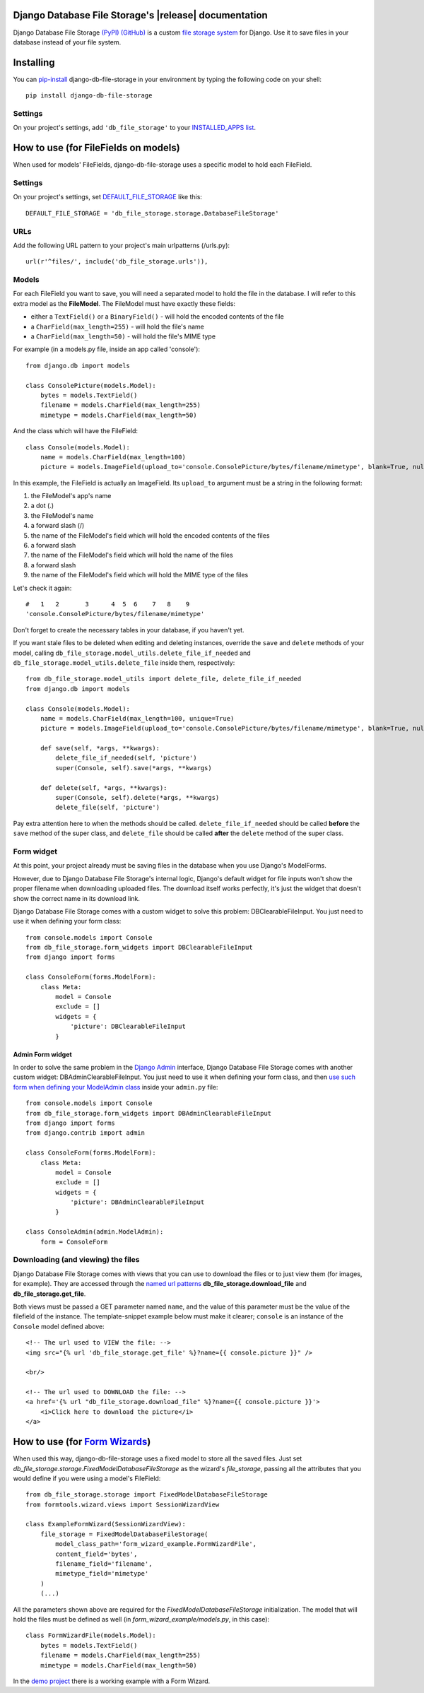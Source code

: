 .. Django Database File Storage documentation master file, created by
   sphinx-quickstart on Wed Mar 30 16:38:37 2016.
   You can adapt this file completely to your liking, but it should at least
   contain the root `toctree` directive.

Django Database File Storage's |release| documentation
========================================================

Django Database File Storage `(PyPI) <https://pypi.python.org/pypi/django-db-file-storage>`_ `(GitHub) <https://github.com/victor-o-silva/db_file_storage>`_ is a custom
`file storage system <https://docs.djangoproject.com/en/dev/topics/files/#file-storage>`_
for Django. Use it to save files in your database instead of your file system.

Installing
==========


You can `pip-install <https://pypi.python.org/pypi/pip>`_ django-db-file-storage in your environment by typing the following code on your shell::

    pip install django-db-file-storage


Settings
--------


On your project's settings, add ``'db_file_storage'`` to your
`INSTALLED_APPS list <https://docs.djangoproject.com/en/dev/ref/settings/#installed-apps>`_.


How to use (for FileFields on models)
=====================================


When used for models' FileFields, django-db-file-storage uses a specific model to hold each FileField.


Settings
--------


On your project's settings, set `DEFAULT_FILE_STORAGE <https://docs.djangoproject.com/en/dev/ref/settings/#default-file-storage>`_ like this::
    
    DEFAULT_FILE_STORAGE = 'db_file_storage.storage.DatabaseFileStorage'
    

URLs
----


Add the following URL pattern to your project's main urlpatterns (/urls.py)::
    
    url(r'^files/', include('db_file_storage.urls')),

    
Models
------


For each FileField you want to save, you will need a separated model to hold the file in the database. I will refer to this extra model as the **FileModel**. The FileModel must have exactly these fields:

* either a ``TextField()`` or a ``BinaryField()`` - will hold the encoded contents of the file
* a ``CharField(max_length=255)`` - will hold the file's name
* a ``CharField(max_length=50)`` - will hold the file's MIME type

For example (in a models.py file, inside an app called 'console')::

    from django.db import models
    
    class ConsolePicture(models.Model):
        bytes = models.TextField()
        filename = models.CharField(max_length=255)
        mimetype = models.CharField(max_length=50)
    
And the class which will have the FileField::
    
    class Console(models.Model):
        name = models.CharField(max_length=100)
        picture = models.ImageField(upload_to='console.ConsolePicture/bytes/filename/mimetype', blank=True, null=True)

In this example, the FileField is actually an ImageField. Its ``upload_to`` argument must be a string in the following format:

1. the FileModel's app's name
2. a dot (.)
3. the FileModel's name
4. a forward slash (/)
5. the name of the FileModel's field which will hold the encoded contents of the files
6. a forward slash
7. the name of the FileModel's field which will hold the name of the files
8. a forward slash
9. the name of the FileModel's field which will hold the MIME type of the files

Let's check it again::
    
    #   1   2       3      4  5  6    7   8    9
    'console.ConsolePicture/bytes/filename/mimetype'

Don't forget to create the necessary tables in your database, if you haven't yet.

If you want stale files to be deleted when editing and deleting instances, override the ``save`` and ``delete`` methods of your model, calling ``db_file_storage.model_utils.delete_file_if_needed`` and ``db_file_storage.model_utils.delete_file`` inside them, respectively::

    from db_file_storage.model_utils import delete_file, delete_file_if_needed
    from django.db import models
    
    class Console(models.Model):
        name = models.CharField(max_length=100, unique=True)
        picture = models.ImageField(upload_to='console.ConsolePicture/bytes/filename/mimetype', blank=True, null=True)
    
        def save(self, *args, **kwargs):
            delete_file_if_needed(self, 'picture')
            super(Console, self).save(*args, **kwargs)
    
        def delete(self, *args, **kwargs):
            super(Console, self).delete(*args, **kwargs)
            delete_file(self, 'picture')

Pay extra attention here to when the methods should be called. ``delete_file_if_needed`` should be called **before** the ``save`` method of the super class, and ``delete_file`` should be called **after** the ``delete`` method of the super class.


Form widget
-----------


At this point, your project already must be saving files in the database when you use Django's ModelForms.

However, due to Django Database File Storage's internal logic, Django's default widget for file inputs won't show the proper filename when downloading uploaded files. The download itself works perfectly, it's just the widget that doesn't show the correct name in its download link.

Django Database File Storage comes with a custom widget to solve this problem: DBClearableFileInput. You just need to use it when defining your form class::
    
    from console.models import Console
    from db_file_storage.form_widgets import DBClearableFileInput
    from django import forms
    
    class ConsoleForm(forms.ModelForm):
        class Meta:
            model = Console
            exclude = []
            widgets = {
                'picture': DBClearableFileInput
            }


Admin Form widget
~~~~~~~~~~~~~~~~~


In order to solve the same problem in the `Django Admin <https://docs.djangoproject.com/en/dev/ref/contrib/admin/>`_ interface, Django Database File Storage comes with another custom widget: DBAdminClearableFileInput. You just need to use it when defining your form class, and then `use such form when defining your ModelAdmin class <https://docs.djangoproject.com/en/dev/ref/contrib/admin/#django.contrib.admin.ModelAdmin.form>`_ inside your ``admin.py`` file::
    
    from console.models import Console
    from db_file_storage.form_widgets import DBAdminClearableFileInput
    from django import forms
    from django.contrib import admin
    
    class ConsoleForm(forms.ModelForm):
        class Meta:
            model = Console
            exclude = []
            widgets = {
                'picture': DBAdminClearableFileInput
            }
    
    class ConsoleAdmin(admin.ModelAdmin):
        form = ConsoleForm
    

Downloading (and viewing) the files
-----------------------------------


Django Database File Storage comes with views that you can use to download the files or to just view them (for images, for example). They are accessed through the `named url patterns <https://docs.djangoproject.com/en/dev/topics/http/urls/#naming-url-patterns>`_ **db_file_storage.download_file** and **db_file_storage.get_file**.

Both views must be passed a GET parameter named ``name``, and the value of this parameter must be the value of the filefield of the instance. The template-snippet example below must make it clearer; ``console`` is an instance of the ``Console`` model defined above::

    <!-- The url used to VIEW the file: -->
    <img src="{% url 'db_file_storage.get_file' %}?name={{ console.picture }}" />

    <br/>

    <!-- The url used to DOWNLOAD the file: -->
    <a href='{% url "db_file_storage.download_file" %}?name={{ console.picture }}'>
        <i>Click here to download the picture</i>
    </a>


How to use (for `Form Wizards <http://django-formtools.readthedocs.org/en/latest/wizard.html>`_)
================================================================================================


When used this way, django-db-file-storage uses a fixed model to store all the saved files. Just set `db_file_storage.storage.FixedModelDatabaseFileStorage` as the wizard's `file_storage`, passing all the attributes that you would define if you were using a model's FileField::
    
    from db_file_storage.storage import FixedModelDatabaseFileStorage
    from formtools.wizard.views import SessionWizardView
    
    class ExampleFormWizard(SessionWizardView):
        file_storage = FixedModelDatabaseFileStorage(
            model_class_path='form_wizard_example.FormWizardFile',
            content_field='bytes',
            filename_field='filename',
            mimetype_field='mimetype'
        )
        (...)

All the parameters shown above are required for the `FixedModelDatabaseFileStorage` initialization. The model that will hold the files must be defined as well (in `form_wizard_example/models.py`, in this case)::
    
    class FormWizardFile(models.Model):
        bytes = models.TextField()
        filename = models.CharField(max_length=255)
        mimetype = models.CharField(max_length=50)
    
In the `demo project <https://github.com/victor-o-silva/db_file_storage/tree/master/demo_and_tests>`_ there is a working example with a Form Wizard.


.. Contents:
.. 
.. .. toctree::
..    :maxdepth: 2



.. Indices and tables
.. ==================
.. 
.. * :ref:`genindex`
.. * :ref:`modindex`
.. * :ref:`search`

